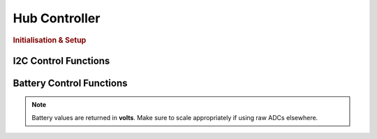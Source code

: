 Hub Controller
==============

.. doxygenclass:: EVOX1
   :project: API

.. rubric:: Initialisation & Setup

.. doxygenfunction:: EVOX1::begin
   :project: API

I2C Control Functions
---------------------

.. doxygenfunction:: EVOX1::selectI2CChannel
   :project: API

.. doxygenfunction:: EVOX1::scanI2CChannel
   :project: API

Battery Control Functions
-------------------------

.. doxygenfunction:: EVOX1::getTopBattery
   :project: API

.. doxygenfunction:: EVOX1::getBottomBattery
   :project: API

.. doxygenfunction:: EVOX1::getBattery
   :project: API

.. note::
   Battery values are returned in **volts**. Make sure to scale appropriately if using raw ADCs elsewhere.